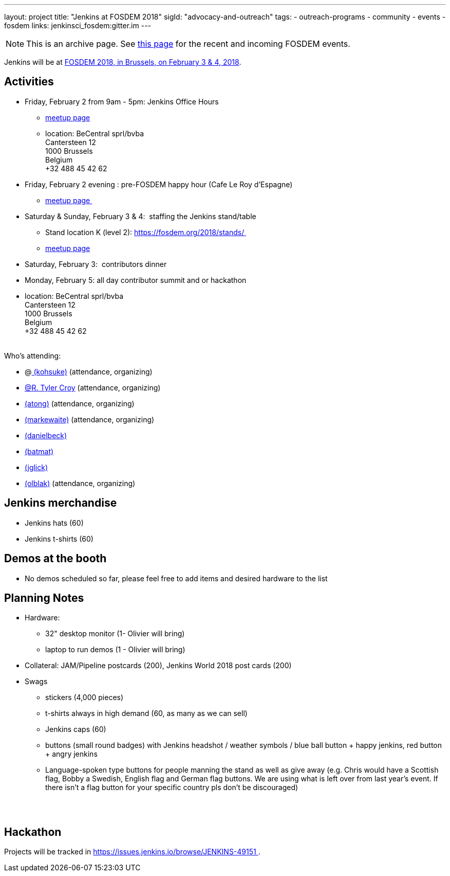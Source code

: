 ---
layout: project
title: "Jenkins at FOSDEM 2018"
sigId: "advocacy-and-outreach"
tags:
  - outreach-programs
  - community
  - events
  - fosdem
links:
  jenkinsci_fosdem:gitter.im
---

NOTE: This is an archive page. See link:/events/fosdem[this page] for the recent and incoming FOSDEM events.


Jenkins will be at https://fosdem.org/2018/[FOSDEM 2018, in Brussels, on
February 3 & 4, 2018].

[[FOSDEM2018-Activities]]
== Activities

* Friday, February 2 from 9am - 5pm: Jenkins Office Hours  +
** https://www.meetup.com/jenkinsmeetup/events/245685813/[meetup page] 
** location: BeCentral sprl/bvba +
Cantersteen 12 +
1000 Brussels +
Belgium +
+32 488 45 42 62 

* Friday, February 2 evening : pre-FOSDEM happy hour (Cafe Le Roy
d'Espagne)
** https://www.meetup.com/jenkinsmeetup/events/245685813/[meetup page ]
* Saturday & Sunday, February 3 & 4:  staffing the Jenkins stand/table
** Stand location K (level 2): https://fosdem.org/2018/stands/ 
** https://www.meetup.com/jenkinsmeetup/events/245688007/[meetup page] 
* Saturday, February 3:  contributors dinner 
* Monday, February 5: all day contributor summit and or hackathon 
* location: BeCentral sprl/bvba +
Cantersteen 12 +
1000 Brussels +
Belgium +
+32 488 45 42 62 +
 +

Who's attending:

* @link:/blog/authors/kohsuke/[
(kohsuke)] (attendance, organizing)
* link:/blog/authors/rtyler/[@R. Tyler Croy] (attendance,
organizing)
* link:/blog/authors/alyssat[(atong)]
(attendance, organizing)
* link:/blog/authors/markewaite[(markewaite)]
(attendance, organizing)
* link:/blog/authors/daniel-beck/[(danielbeck)]
* link:/blog/authors/batmat[(batmat)]
* link:/blog/authors/jglick[(jglick)]
* link:/blog/authors/olblak[
(olblak)] (attendance, organizing)

[[FOSDEM2018-Jenkinsmerchandise]]
== Jenkins merchandise

* Jenkins hats (60)
* Jenkins t-shirts (60)

[[FOSDEM2018-Demosatthebooth]]
== Demos at the booth

* No demos scheduled so far, please feel free to add items and desired
hardware to the list

[[FOSDEM2018-PlanningNotes]]
== Planning Notes

* Hardware: 
** 32" desktop monitor (1- Olivier will bring)
** laptop to run demos (1 - Olivier will bring)
* Collateral: JAM/Pipeline postcards (200), Jenkins World 2018 post
cards (200)
* Swags
** stickers (4,000 pieces)
** t-shirts always in high demand (60, as many as we can sell)
** Jenkins caps (60)
** buttons (small round badges) with Jenkins headshot / weather symbols
/ blue ball button + happy jenkins, red button + angry jenkins 
** Language-spoken type buttons for people manning the stand as well as
give away (e.g. Chris would have a Scottish flag, Bobby a Swedish,
English flag and German flag buttons. We are using what is left over
from last year's event. If there isn't a flag button for your specific
country pls don't be discouraged) +
 +

 

[[FOSDEM2018-Hackathon]]
== Hackathon

Projects will be tracked in
https://issues.jenkins.io/browse/JENKINS-49151 .

